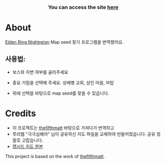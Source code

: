      #+BEGIN_HTML

<a href="https://github.com/thanosapollo/nightreign-mapseed-recogniser/actions/workflows/pages/pages-build-deployment">
 <img src="https://github.com/thanosapollo/nightreign-mapseed-recogniser/actions/workflows/pages/pages-build-deployment/badge.svg" alt="Deployment" />
</a>
<br>
<h3 align="center"> You can access the site <a href="https://thanosapollo.github.io/nightreign-mapseed-recogniser/"> here </a>
   #+END_HTML


* About

 [[https://en.bandainamcoent.eu/elden-ring/elden-ring-nightreign][Elden Ring Nightreign]] Map seed 찾기 프로그램을 번역했어요.

** 사용법:

+ 보스와 지변 여부를 골라주세요
+ 중요 거점을 선택해 주세요. 성배병 교회, 상인 마을, 마탑
+ 위에 선택을 바탕으로 map seed를 찾을 수 있습니다.

     #+BEGIN_HTML
   <p align="center">
     <img src="/assets/images/screenshot-02.png" alt="Screenshot" width="600"/>
   </p>
   #+END_HTML

* Credits

+ 이 프로젝트는 [[https://github.com/thefifthmatt][thefifthmatt]] 바탕으로 가져다가 번역하고
+ 루리웹 "극극심해어" 님이 공유하신 지도 파일을 교체하여 만들어졌습니다. 공유 정말로 고맙습니다. 
+ [[https://m.ruliweb.com/family/4892/board/185738/read/88371][맵시드 지도 원본]] 

This project is based on the work of [[https://github.com/thefifthmatt][thefifthmatt]].
